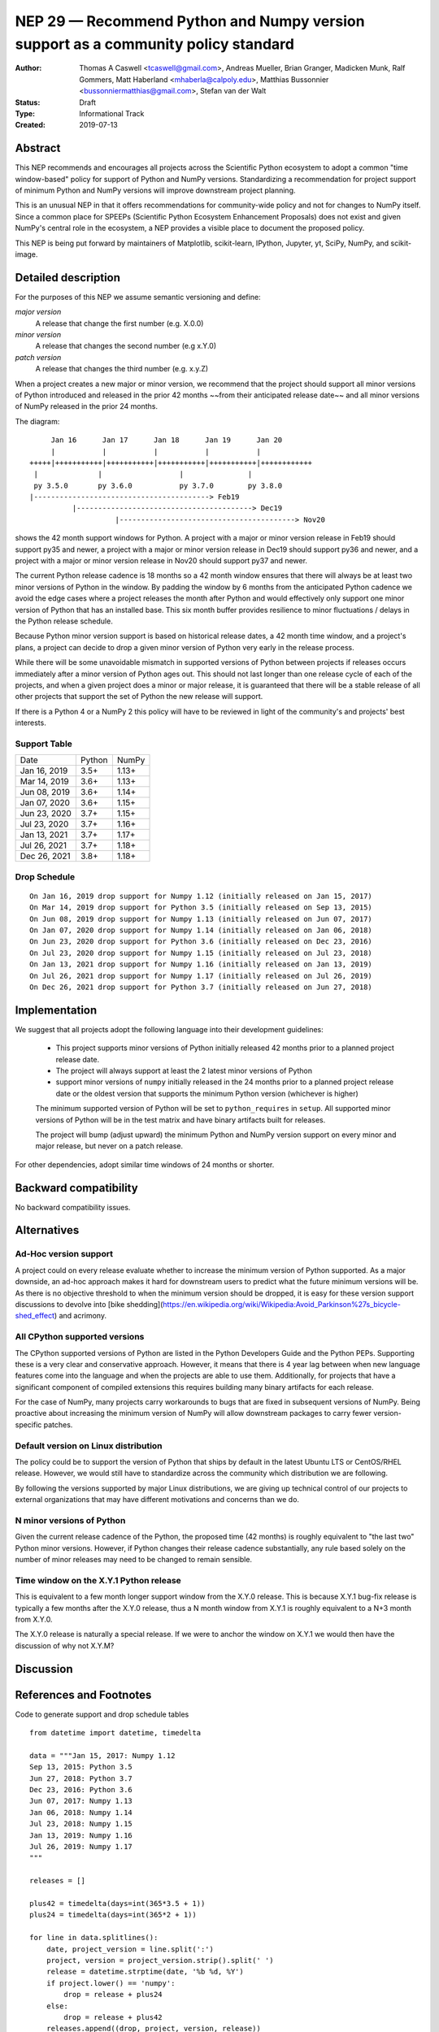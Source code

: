 ==================================================================================
NEP 29 — Recommend Python and Numpy version support as a community policy standard
==================================================================================


:Author: Thomas A Caswell <tcaswell@gmail.com>, Andreas Mueller, Brian Granger, Madicken Munk, Ralf Gommers, Matt Haberland <mhaberla@calpoly.edu>, Matthias Bussonnier <bussonniermatthias@gmail.com>, Stefan van der Walt
:Status: Draft
:Type: Informational Track
:Created: 2019-07-13


Abstract
--------

This NEP recommends and encourages all projects across the Scientific
Python ecosystem to adopt a common "time window-based" policy for
support of Python and NumPy versions. Standardizing a recommendation
for project support of minimum Python and NumPy versions will improve
downstream project planning.

This is an unusual NEP in that it offers recommendations for
community-wide policy and not for changes to NumPy itself.  Since a
common place for SPEEPs (Scientific Python Ecosystem Enhancement
Proposals) does not exist and given NumPy's central role in the
ecosystem, a NEP provides a visible place to document the proposed
policy.

This NEP is being put forward by maintainers of Matplotlib, scikit-learn,
IPython, Jupyter, yt, SciPy, NumPy, and scikit-image.



Detailed description
--------------------

For the purposes of this NEP we assume semantic versioning and define:

*major version*
   A release that change the first number (e.g. X.0.0)

*minor version*
   A release that changes the second number (e.g x.Y.0)

*patch version*
   A release that changes the third number (e.g. x.y.Z)


When a project creates a new major or minor version, we recommend that
the project should support all minor versions of Python introduced
and released in the prior 42 months ~~from their anticipated release
date~~ and all minor versions of NumPy released in the prior 24
months.


The diagram::

       Jan 16      Jan 17      Jan 18      Jan 19      Jan 20
       |           |           |           |           |
  +++++|+++++++++++|+++++++++++|+++++++++++|+++++++++++|++++++++++++
   |              |                  |               |
   py 3.5.0       py 3.6.0           py 3.7.0        py 3.8.0
  |-----------------------------------------> Feb19
            |-----------------------------------------> Dec19
                      |-----------------------------------------> Nov20

shows the 42 month support windows for Python.  A project with a
major or minor version release in Feb19 should support py35 and newer,
a project with a major or minor version release in Dec19 should
support py36 and newer, and a project with a major or minor version
release in Nov20 should support py37 and newer.

The current Python release cadence is 18 months so a 42 month window
ensures that there will always be at least two minor versions of Python
in the window.  By padding the window by 6 months from the anticipated
Python cadence we avoid the edge cases where a project releases
the month after Python and would effectively only support one
minor version of Python that has an installed base.
This six month buffer provides resilience to minor fluctuations /
delays in the Python release schedule.

Because Python minor version support is based on historical release
dates, a 42 month time window, and a project's plans, a project can
decide to drop a given minor version of Python very early in the release
process.

While there will be some unavoidable mismatch in supported versions of
Python between projects if releases occurs immediately after a
minor version of Python ages out.  This should not last longer than one
release cycle of each of the projects, and when a given project does a
minor or major release, it is guaranteed that there will be a stable
release of all other projects that support the set of Python the
new release will support.

If there is a Python 4 or a NumPy 2 this policy will have to be
reviewed in light of the community's and projects' best interests.


Support Table
~~~~~~~~~~~~~

============ ====== =====
Date         Python NumPy
------------ ------ -----
Jan 16, 2019 3.5+   1.13+
Mar 14, 2019 3.6+   1.13+
Jun 08, 2019 3.6+   1.14+
Jan 07, 2020 3.6+   1.15+
Jun 23, 2020 3.7+   1.15+
Jul 23, 2020 3.7+   1.16+
Jan 13, 2021 3.7+   1.17+
Jul 26, 2021 3.7+   1.18+
Dec 26, 2021 3.8+   1.18+
============ ====== =====


Drop Schedule
~~~~~~~~~~~~~

::

  On Jan 16, 2019 drop support for Numpy 1.12 (initially released on Jan 15, 2017)
  On Mar 14, 2019 drop support for Python 3.5 (initially released on Sep 13, 2015)
  On Jun 08, 2019 drop support for Numpy 1.13 (initially released on Jun 07, 2017)
  On Jan 07, 2020 drop support for Numpy 1.14 (initially released on Jan 06, 2018)
  On Jun 23, 2020 drop support for Python 3.6 (initially released on Dec 23, 2016)
  On Jul 23, 2020 drop support for Numpy 1.15 (initially released on Jul 23, 2018)
  On Jan 13, 2021 drop support for Numpy 1.16 (initially released on Jan 13, 2019)
  On Jul 26, 2021 drop support for Numpy 1.17 (initially released on Jul 26, 2019)
  On Dec 26, 2021 drop support for Python 3.7 (initially released on Jun 27, 2018)


Implementation
--------------

We suggest that all projects adopt the following language into their
development guidelines:


   - This project supports minor versions of Python initially released
     42 months prior to a planned project release date.
   - The project will always support at least the 2 latest minor
     versions of Python
   - support minor versions of ``numpy`` initially released in the 24
     months prior to a planned project release date or the oldest
     version that supports the minimum Python version (whichever is
     higher)

   The minimum supported version of Python will be set to
   ``python_requires`` in ``setup``.  All supported minor versions of
   Python will be in the test matrix and have binary artifacts built
   for releases.

   The project will bump (adjust upward) the minimum Python and NumPy
   version support on every minor and major release, but never on a
   patch release.

For other dependencies, adopt similar time windows of 24 months or
shorter.


Backward compatibility
----------------------

No backward compatibility issues.

Alternatives
------------

Ad-Hoc version support
~~~~~~~~~~~~~~~~~~~~~~

A project could on every release evaluate whether to increase
the minimum version of Python supported.
As a major downside, an ad-hoc approach makes it hard for downstream users to predict what
the future minimum versions will be.  As there is no objective threshold
to when the minimum version should be dropped, it is easy for these
version support discussions to devolve into [bike shedding](https://en.wikipedia.org/wiki/Wikipedia:Avoid_Parkinson%27s_bicycle-shed_effect) and acrimony.


All CPython supported versions
~~~~~~~~~~~~~~~~~~~~~~~~~~~~~~

The CPython supported versions of Python are listed in the Python
Developers Guide and the Python PEPs. Supporting these is a very
clear and conservative approach.  However, it means that there is 4
year lag between when new language features come into the language and
when the projects are able to use them.  Additionally, for projects
that have a significant component of compiled extensions this requires
building many binary artifacts for each release.

For the case of NumPy, many projects carry workarounds to bugs that
are fixed in subsequent versions of NumPy.  Being proactive about
increasing the minimum version of NumPy will allow downstream
packages to carry fewer version-specific patches.



Default version on Linux distribution
~~~~~~~~~~~~~~~~~~~~~~~~~~~~~~~~~~~~~

The policy could be to support the version of Python that ships by
default in the latest Ubuntu LTS or CentOS/RHEL release.  However, we
would still have to standardize across the community which
distribution we are following.

By following the versions supported by major Linux distributions, we
are giving up technical control of our projects to external
organizations that may have different motivations and concerns than we
do.

N minor versions of Python
~~~~~~~~~~~~~~~~~~~~~~~~~~

Given the current release cadence of the Python, the proposed time
(42 months) is roughly equivalent to "the last two" Python minor
versions.  However, if Python changes their release cadence substantially, any rule
based solely on the number of minor releases may need to be changed to remain sensible.


Time window on the X.Y.1 Python release
~~~~~~~~~~~~~~~~~~~~~~~~~~~~~~~~~~~~~~~

This is equivalent to a few month longer support window from the X.Y.0
release.  This is because X.Y.1 bug-fix release is typically a few
months after the X.Y.0 release, thus a N month window from X.Y.1 is
roughly equivalent to a N+3 month from X.Y.0.

The X.Y.0 release is naturally a special release.  If we were to
anchor the window on X.Y.1 we would then have the discussion of why
not X.Y.M?


Discussion
----------


References and Footnotes
------------------------

Code to generate support and drop schedule tables ::

  from datetime import datetime, timedelta

  data = """Jan 15, 2017: Numpy 1.12
  Sep 13, 2015: Python 3.5
  Jun 27, 2018: Python 3.7
  Dec 23, 2016: Python 3.6
  Jun 07, 2017: Numpy 1.13
  Jan 06, 2018: Numpy 1.14
  Jul 23, 2018: Numpy 1.15
  Jan 13, 2019: Numpy 1.16
  Jul 26, 2019: Numpy 1.17
  """

  releases = []

  plus42 = timedelta(days=int(365*3.5 + 1))
  plus24 = timedelta(days=int(365*2 + 1))

  for line in data.splitlines():
      date, project_version = line.split(':')
      project, version = project_version.strip().split(' ')
      release = datetime.strptime(date, '%b %d, %Y')
      if project.lower() == 'numpy':
          drop = release + plus24
      else:
          drop = release + plus42
      releases.append((drop, project, version, release))

  releases = sorted(releases, key=lambda x: x[0])

  minpy = '3.8+'
  minnum = '1.18+'

  toprint_drop_dates = ['']
  toprint_support_table = []
  for d, p, v, r in releases[::-1]:
      df = d.strftime('%b %d, %Y')
      toprint_drop_dates.append(
          f'On {df} drop support for {p} {v} '
          f'(initially released on {r.strftime("%b %d, %Y")})')
      toprint_support_table.append(f'{df} {minpy:<6} {minnum:<5}')
      if p.lower() == 'numpy':
          minnum = v+'+'
      else:
          minpy = v+'+'

  for e in toprint_drop_dates[::-1]:
      print(e)

  print('============ ====== =====')
  print('Date         Python NumPy')
  print('------------ ------ -----')
  for e in toprint_support_table[::-1]:
      print(e)
  print('============ ====== =====')


Copyright
---------

This document has been placed in the public domain.

